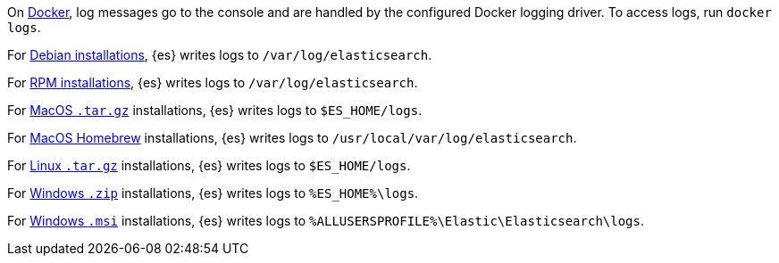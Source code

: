 // tag::docker[]
On <<docker,Docker>>, log messages go to the console and are handled by the
configured Docker logging driver. To access logs, run `docker logs`.
// end::docker[]

// tag::deb[]
For <<deb,Debian installations>>, {es} writes logs to `/var/log/elasticsearch`.
// end::deb[]

// tag::rpm[]
For <<rpm,RPM installations>>, {es} writes logs to `/var/log/elasticsearch`.
// end::rpm[]

// tag::mac[]
For <<targz,MacOS `.tar.gz`>> installations, {es} writes logs to
`$ES_HOME/logs`.
// end::mac[]

// tag::brew[]
For <<brew,MacOS Homebrew>> installations, {es} writes logs to
`/usr/local/var/log/elasticsearch`.
// end::brew[]

// tag::linux[]
For <<targz,Linux `.tar.gz`>> installations, {es} writes logs to
`$ES_HOME/logs`.
// end::linux[]

// tag::win-zip[]
For <<zip-windows,Windows `.zip`>> installations, {es} writes logs to
`%ES_HOME%\logs`.
// end::win-zip[]

// tag::win-msi[]
For <<windows,Windows `.msi`>> installations, {es} writes logs to
`%ALLUSERSPROFILE%\Elastic\Elasticsearch\logs`.
// end::win-msi[]